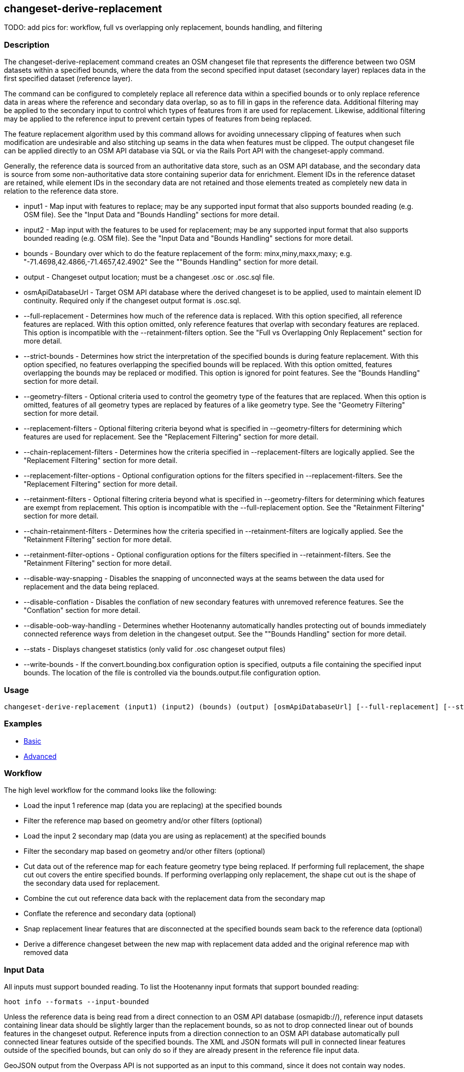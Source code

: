 [[changeset-derive-replacement]]
== changeset-derive-replacement

TODO: add pics for: workflow, full vs overlapping only replacement, bounds handling, and filtering

=== Description

The +changeset-derive-replacement+ command creates an OSM changeset file that represents the difference between two OSM datasets within a 
specified bounds, where the data from the second specified input dataset (secondary layer) replaces data in the first specified dataset 
(reference layer). 

The command can be configured to completely replace all reference data within a specified bounds or to only replace reference data in areas 
where the reference and secondary data overlap, so as to fill in gaps in the reference data. Additional filtering may be applied to the 
secondary input to control which types of features from it are used for replacement. Likewise, additional filtering may be applied to the 
reference input to prevent certain types of features from being replaced.
 
The feature replacement algorithm used by this command allows for avoiding unnecessary clipping of features when such modification are 
undesirable and also stitching up seams in the data when features must be clipped. The output changeset file can be applied directly to an 
OSM API database via SQL or via the Rails Port API with the +changeset-apply+ command. 

Generally, the reference data is sourced from an authoritative data store, such as an OSM API database, and the secondary data is source from
some non-authoritative data store containing superior data for enrichment. Element IDs in the reference dataset are retained, while element 
IDs in the secondary data are not retained and those elements treated as completely new data in relation to the reference data store. 

* +input1+                       - Map input with features to replace; may be any supported input format that also supports bounded reading 
                                   (e.g. OSM file). See the "Input Data and "Bounds Handling" sections for more detail.
* +input2+                       - Map input with the features to be used for replacement; may be any supported input format that also supports 
                                   bounded reading (e.g. OSM file). See the "Input Data and "Bounds Handling" sections for more detail.
* +bounds+                       - Boundary over which to do the feature replacement of the form: minx,miny,maxx,maxy; 
                                   e.g. "-71.4698,42.4866,-71.4657,42.4902" See the ""Bounds Handling" section for more detail.
* +output+                       - Changeset output location; must be a changeset .osc or .osc.sql file.
* +osmApiDatabaseUrl+            - Target OSM API database where the derived changeset is to be applied, used to maintain element ID continuity. 
                                   Required only if the changeset output format is .osc.sql. 
* +--full-replacement+           - Determines how much of the reference data is replaced. With this option specified, all reference features are 
                                   replaced. With this option omitted, only reference features that overlap with secondary features are 
                                   replaced. This option is incompatible with the +--retainment-filters+ option. See the 
                                   "Full vs Overlapping Only Replacement" section for more detail.
* +--strict-bounds+              - Determines how strict the interpretation of the specified bounds is during feature replacement. With this
                                   option specified, no features overlapping the specified bounds will be replaced. With this option omitted,
                                   features overlapping the bounds may be replaced or modified. This option is ignored for point features. See 
                                   the "Bounds Handling" section for more detail.
* +--geometry-filters+           - Optional criteria used to control the geometry type of the features that are replaced. When this option is
                                   omitted, features of all geometry types are replaced by features of a like geometry type. See the 
                                   "Geometry Filtering" section for more detail.
* +--replacement-filters+        - Optional filtering criteria beyond what is specified in +--geometry-filters+ for determining which features 
                                   are used for replacement. See the "Replacement Filtering" section for more detail.
* +--chain-replacement-filters+  - Determines how the criteria specified in +--replacement-filters+ are logically applied. See the 
                                   "Replacement Filtering" section for more detail.
* +--replacement-filter-options+ - Optional configuration options for the filters specified in +--replacement-filters+. See the 
                                   "Replacement Filtering" section for more detail.
* +--retainment-filters+         - Optional filtering criteria beyond what is specified in +--geometry-filters+ for determining which features 
                                   are exempt from replacement. This option is incompatible with the +--full-replacement+ option. See the 
                                   "Retainment Filtering" section for more detail.
* +--chain-retainment-filters+   - Determines how the criteria specified in +--retainment-filters+ are logically applied. See the 
                                   "Retainment Filtering" section for more detail.
* +--retainment-filter-options+  - Optional configuration options for the filters specified in +--retainment-filters+. See the 
                                   "Retainment Filtering" section for more detail.
* +--disable-way-snapping+       - Disables the snapping of unconnected ways at the seams between the data used for replacement and the data 
                                   being replaced.
* +--disable-conflation+         - Disables the conflation of new secondary features with unremoved reference features. See the "Conflation" 
                                   section for more detail.
* +--disable-oob-way-handling+   - Determines whether Hootenanny automatically handles protecting out of bounds immediately connected reference 
                                   ways from deletion in the changeset output. See the ""Bounds Handling" section for more detail.
* +--stats+                      - Displays changeset statistics (only valid for .osc changeset output files)
* +--write-bounds+               - If the +convert.bounding.box+ configuration option is specified, outputs a file containing the specified 
                                   input bounds. The location of the file is controlled via the +bounds.output.file+ configuration option.

=== Usage

--------------------------------------
changeset-derive-replacement (input1) (input2) (bounds) (output) [osmApiDatabaseUrl] [--full-replacement] [--strict-bounds] [--geometry-filters] [--replacement-filters] [--chain-replacement-filters] [--replacement-filter-options] [--disable-way-snapping] [--disable-conflation] [--disable-oob-way-handling] [--stats] [--write-bounds]
--------------------------------------

=== Examples

* https://github.com/ngageoint/hootenanny/blob/master/docs/user/CommandLineExamples.asciidoc#applying-changes[Basic]
* https://github.com/ngageoint/hootenanny/blob/master/docs/user/CommandLineExamples.asciidoc#applying-changes-1[Advanced]

=== Workflow

The high level workflow for the command looks like the following:

* Load the input 1 reference map (data you are replacing) at the specified bounds
* Filter the reference map based on geometry and/or other filters (optional)
* Load the input 2 secondary map (data you are using as replacement) at the specified bounds
* Filter the secondary map based on geometry and/or other filters (optional)
* Cut data out of the reference map for each feature geometry type being replaced. If performing full replacement, the shape cut out covers the 
  entire specified bounds. If performing overlapping only replacement, the shape cut out is the shape of the secondary data used for replacement.
* Combine the cut out reference data back with the replacement data from the secondary map
* Conflate the reference and secondary data (optional)
* Snap replacement linear features that are disconnected at the specified bounds seam back to the reference data (optional)
* Derive a difference changeset between the new map with replacement data added and the original reference map with removed data

=== Input Data

All inputs must support bounded reading. To list the Hootenanny input formats that support bounded reading:
-----
hoot info --formats --input-bounded
-----

Unless the reference data is being read from a direct connection to an OSM API database (osmapidb://), reference input datasets containing 
linear data should be slightly larger than the replacement bounds, so as not to drop connected linear out of bounds features in the 
changeset output. Reference inputs from a direction connection to an OSM API database automatically pull connected linear features outside 
of the specified bounds. The XML and JSON formats will pull in connected linear features outside of the specified bounds, but can only do 
so if they are already present in the reference file input data.

GeoJSON output from the Overpass API is not supported as an input to this command, since it does not contain way nodes.

=== Full vs Overlapping Only Replacement

If the +--full-replacement+ option is omitted, reference features inside the specified bounds will only be replaced in the areas where they
intersect with secondary features. If the +--full-replacement+ option is specified, all reference features within the specified bounds will be 
removed.

+--full-replacement+ is incompatible with the +--retainment-filters+ option, as +--full-replacement+ being specified will always result in all
features in the reference layer being replaced.

Full replacement works well with points and polygons (e.g. POIs and buildings) when you absolutely do not want any of the original reference 
data left in an AOI. If there are large gaps across the AOI between the reference and secondary data, you may want to omit +--full-replacement+ 
to do an overlapping only replacement, thus enabling continuity of the data across the AOI but also risking duplication of features if they
cannot be conflated. Full replacement may not work well with linear features (i.e. roads) under certain circumstances when combined with 
+--strict-bounds+ and/or conflation is enabled, as the output may end up leaving large enough gaps between the original and replacement data 
that the two cannot easily be joined back together with way snapping.

=== Bounds Handling

With the +--strict-bounds+ option specified:

* Only point and polygon features completely inside the specified bounds are replaced. Polygon features are never split.
* Only sections of linear features within the specified bounds are modified, and they may be cut where they cross the bounds and optionally 
  joined back up with reference data via way snapping.

With the +--strict-bounds+ option omitted:

* Point features: N/A as boundary relationships are only handled in a strict fashion. If +--strict-bounds+ is specified it will be ignored for
point features.
* Linear features either inside or overlapping the specified bounds are completely replaced.
* Polygon features either inside or overlapping the specified bounds are completely replaced. Polygon features are never split but may be 
  conflated at the specified boundary if conflation is enabled.

==== Out of Bounds Connected Ways

When performing replacement a method is required to protect the reference linear features that fall outside of the replacement bounds from
deletion in the output changeset. This is only necessary when the +--strict-bounds+ option is omitted. The method to protect the ways is to 
tag them with the tag, hoot:change:exclude:delete=yes. This can either be done automatically by Hootenanny as part of this command's execution
or can be done before the call to this command. 

With the +--disable-oob-way-handling+ option omitted, and the +--strict-bounds+ option omitted, Hootenanny will automatically add the 
+hoot:change:exclude:delete=yes+ tag to such reference ways for XML, JSON, OSM API database, and Hootenanny API database inputs only. To do 
so the reference input must be sufficiently larger than the replacement bounds. If this option is specified and the +--strict-bounds+ option 
is omitted, Hootenanny will not automatically tag such ways, and the caller of this command is responsible for tagging such reference ways 
with the hoot:change:exclude:delete=yes+ tag. 

=== Filtering

==== Geometry Filtering

The +--geometry-filters+ option controls replacement feature filtering by geometry type and can be used to determine both the geometry type 
of the features that are replaced in the reference dataset and those that are used as replacement from the secondary dataset. The criteria 
specified must be one or more Hootenanny geometry type criterion derived class names (e.g. "hoot::BuildingCriterion" or 
"hoot::PointCriteron"). A feature may pass the geometry filter by satisfying any one criterion in a list of specified criteria. See the 
https://github.com/ngageoint/hootenanny/blob/master/docs/user/CommandLineExamples.asciidoc#applying-changes[examples]. If no geometry filter 
is specified, features of all geometry types within the bounds will be replaced.

To see a list of valid geometry type criteria for use in a geometry type filter:
-----
hoot info --geometry-type-criteria
-----

==== Replacement Filtering

The +--replacement-filters+ option allows for further restricting the features from the secondary dataset added to the output beyond 
geometry type filtering. One or more Hooteannny criterion class names can be used, and none of the criteria specified may be geometry type 
criteria (use +--geometry-filters+ for that purpose instead). See the 
https://github.com/ngageoint/hootenanny/blob/master/docs/user/CommandLineExamples.asciidoc#applying-changes[examples].

To see a list of available filtering criteria:
-----
hoot info --filters
----- 

The behavior of +--replacement-filters+ is further configurable by the +--chain-replacement-filters+ option. If that option is specified, a 
secondary feature must pass all criteria specified in +--replacement-filters+ in order to be included in the changeset output. If that option 
is omitted, a secondary feature must pass only one criterion specified in +--replacement-filters+ in order to be included in the changeset 
output.

Hootenanny configuration options may be passed in separately to the criteria specified in +--replacement-filters+ via the 
+--replacement-filter-options+ parameter. That option's value takes the form 
"<option name 1>=<option value 1>;<option name 2>=<option value 2>...". See the 
https://github.com/ngageoint/hootenanny/blob/master/docs/user/CommandLineExamples.asciidoc#applying-changes[examples].

==== Retainment Filtering

The +--retainment-filters+ option allows for further restricting the features from the reference dataset that are replaced in the 
output beyond geometry type filtering. One or more Hooteannny criterion class names can be used, and none of the criteria specified may be 
geometry type criteria (use +--geometry-filters+ for that purpose instead). See the 
https://github.com/ngageoint/hootenanny/blob/master/docs/user/CommandLineExamples.asciidoc#applying-changes[examples] and the 
"Replacement Filtering" section for detail on how to list available filters.

+--retainment-filters+ has a chaining option, +--chain-retainment-filters+, that behaves in the same way for retainment as replacement filter
chaining behaves. Configuration options may also be passed in to retainment filtering, using +--replacement-filter-options+, in a 
similar fashion to how they are passed in during replacement filtering.

The +--retainment-filters+ option is incompatible with the +--full-replacement+ option, as +--full-replacement+ being specified will always 
cause all features in the reference layer to be replaced, thus overriding any specified filtering.

=== Conflation

Conflation is optional and can be used to combine overlapping data between the two inputs when +--full-replacement+ is omitted or to clean up 
features at the specified bounds seam where the secondary data replaces the references data when +--full-replacement+ is specified. To disable 
conflation use the +--disable-conflation+ option. 

Both reference and secondary map inputs are processed separately for each geometry type they contain (point/line/polygon), therefore cross 
geometry conflation algorithms, such as POI to Polygon conflation, will have no effect on the conflated output. Cross geometry conflation 
algorithms must be run on the map data outside of the usage of this command. 

=== See Also

* `changeset-derive` command
* `changeset.*` configuration options
* `cookie.cutter.alpha.*` configuration options
* `snap.unconnected.ways.*` configuration options
* "Supported Input Formats":https://github.com/ngageoint/hootenanny/blob/master/docs/user/SupportedDataFormats.asciidoc

